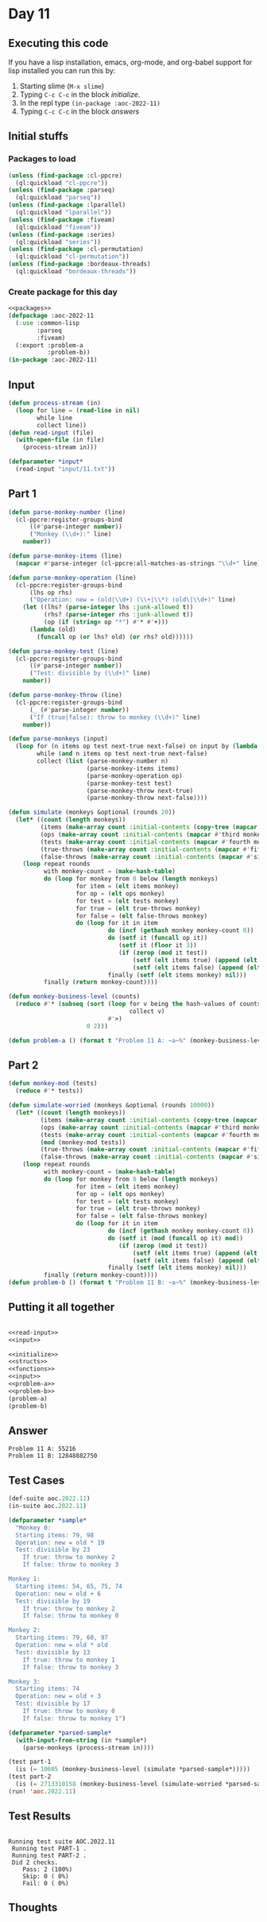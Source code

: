 #+STARTUP: indent contents
#+OPTIONS: num:nil toc:nil
* Day 11
** Executing this code
If you have a lisp installation, emacs, org-mode, and org-babel
support for lisp installed you can run this by:
1. Starting slime (=M-x slime=)
2. Typing =C-c C-c= in the block [[initialize][initialize]].
3. In the repl type =(in-package :aoc-2022-11)=
4. Typing =C-c C-c= in the block [[answers][answers]]
** Initial stuffs
*** Packages to load
#+NAME: packages
#+BEGIN_SRC lisp :results silent
  (unless (find-package :cl-ppcre)
    (ql:quickload "cl-ppcre"))
  (unless (find-package :parseq)
    (ql:quickload "parseq"))
  (unless (find-package :lparallel)
    (ql:quickload "lparallel"))
  (unless (find-package :fiveam)
    (ql:quickload "fiveam"))
  (unless (find-package :series)
    (ql:quickload "series"))
  (unless (find-package :cl-permutation)
    (ql:quickload "cl-permutation"))
  (unless (find-package :bordeaux-threads)
    (ql:quickload "bordeaux-threads"))
#+END_SRC
*** Create package for this day
#+NAME: initialize
#+BEGIN_SRC lisp :noweb yes :results silent
  <<packages>>
  (defpackage :aoc-2022-11
    (:use :common-lisp
          :parseq
          :fiveam)
    (:export :problem-a
             :problem-b))
  (in-package :aoc-2022-11)
#+END_SRC
** Input
#+NAME: read-input
#+BEGIN_SRC lisp :results silent
  (defun process-stream (in)
    (loop for line = (read-line in nil)
          while line
          collect line))
  (defun read-input (file)
    (with-open-file (in file)
      (process-stream in)))
#+END_SRC
#+NAME: input
#+BEGIN_SRC lisp :noweb yes :results silent
  (defparameter *input*
    (read-input "input/11.txt"))
#+END_SRC
** Part 1
#+NAME: problem-a
#+BEGIN_SRC lisp :noweb yes :results silent
  (defun parse-monkey-number (line)
    (cl-ppcre:register-groups-bind
        ((#'parse-integer number))
        ("Monkey (\\d+):" line)
      number))

  (defun parse-monkey-items (line)
    (mapcar #'parse-integer (cl-ppcre:all-matches-as-strings "\\d+" line)))

  (defun parse-monkey-operation (line)
    (cl-ppcre:register-groups-bind
        (lhs op rhs)
        ("Operation: new = (old|\\d+) (\\+|\\*) (old\|\\d+)" line)
      (let ((lhs? (parse-integer lhs :junk-allowed t))
            (rhs? (parse-integer rhs :junk-allowed t))
            (op (if (string= op "*") #'* #'+)))
        (lambda (old)
          (funcall op (or lhs? old) (or rhs? old))))))

  (defun parse-monkey-test (line)
    (cl-ppcre:register-groups-bind
        ((#'parse-integer number))
        ("Test: divisible by (\\d+)" line)
      number))

  (defun parse-monkey-throw (line)
    (cl-ppcre:register-groups-bind
        (_ (#'parse-integer number))
        ("If (true|false): throw to monkey (\\d+)" line)
      number))

  (defun parse-monkeys (input)
    (loop for (n items op test next-true next-false) on input by (lambda (l) (nthcdr 7 l))
          while (and n items op test next-true next-false)
          collect (list (parse-monkey-number n)
                        (parse-monkey-items items)
                        (parse-monkey-operation op)
                        (parse-monkey-test test)
                        (parse-monkey-throw next-true)
                        (parse-monkey-throw next-false))))

  (defun simulate (monkeys &optional (rounds 20))
    (let* ((count (length monkeys))
           (items (make-array count :initial-contents (copy-tree (mapcar #'second monkeys))))
           (ops (make-array count :initial-contents (mapcar #'third monkeys)))
           (tests (make-array count :initial-contents (mapcar #'fourth monkeys)))
           (true-throws (make-array count :initial-contents (mapcar #'fifth monkeys)))
           (false-throws (make-array count :initial-contents (mapcar #'sixth monkeys))))
      (loop repeat rounds
            with monkey-count = (make-hash-table)
            do (loop for monkey from 0 below (length monkeys)
                     for item = (elt items monkey)
                     for op = (elt ops monkey)
                     for test = (elt tests monkey)
                     for true = (elt true-throws monkey)
                     for false = (elt false-throws monkey)
                     do (loop for it in item
                              do (incf (gethash monkey monkey-count 0))
                              do (setf it (funcall op it))
                                 (setf it (floor it 3))
                                 (if (zerop (mod it test))
                                     (setf (elt items true) (append (elt items true) (cons it nil)))
                                     (setf (elt items false) (append (elt items false) (cons it nil))))
                              finally (setf (elt items monkey) nil)))
            finally (return monkey-count))))

  (defun monkey-business-level (counts)
    (reduce #'* (subseq (sort (loop for v being the hash-values of counts
                                    collect v)
                              #'>)
                        0 2)))

  (defun problem-a () (format t "Problem 11 A: ~a~%" (monkey-business-level (simulate (parse-monkeys *input*)))))
#+END_SRC
** Part 2
#+NAME: problem-b
#+BEGIN_SRC lisp :noweb yes :results silent
  (defun monkey-mod (tests)
    (reduce #'* tests))

  (defun simulate-worried (monkeys &optional (rounds 10000))
    (let* ((count (length monkeys))
           (items (make-array count :initial-contents (copy-tree (mapcar #'second monkeys))))
           (ops (make-array count :initial-contents (mapcar #'third monkeys)))
           (tests (make-array count :initial-contents (mapcar #'fourth monkeys)))
           (mod (monkey-mod tests))
           (true-throws (make-array count :initial-contents (mapcar #'fifth monkeys)))
           (false-throws (make-array count :initial-contents (mapcar #'sixth monkeys))))
      (loop repeat rounds
            with monkey-count = (make-hash-table)
            do (loop for monkey from 0 below (length monkeys)
                     for item = (elt items monkey)
                     for op = (elt ops monkey)
                     for test = (elt tests monkey)
                     for true = (elt true-throws monkey)
                     for false = (elt false-throws monkey)
                     do (loop for it in item
                              do (incf (gethash monkey monkey-count 0))
                              do (setf it (mod (funcall op it) mod))
                                 (if (zerop (mod it test))
                                     (setf (elt items true) (append (elt items true) (cons it nil)))
                                     (setf (elt items false) (append (elt items false) (cons it nil))))
                              finally (setf (elt items monkey) nil)))
            finally (return monkey-count))))
  (defun problem-b () (format t "Problem 11 B: ~a~%" (monkey-business-level (simulate-worried (parse-monkeys *input*)))))
#+END_SRC
** Putting it all together
#+NAME: structs
#+BEGIN_SRC lisp :noweb yes :results silent

#+END_SRC
#+NAME: functions
#+BEGIN_SRC lisp :noweb yes :results silent
  <<read-input>>
  <<input>>
#+END_SRC
#+NAME: answers
#+BEGIN_SRC lisp :results output :exports both :noweb yes :tangle no
  <<initialize>>
  <<structs>>
  <<functions>>
  <<input>>
  <<problem-a>>
  <<problem-b>>
  (problem-a)
  (problem-b)
#+END_SRC
** Answer
#+RESULTS: answers
: Problem 11 A: 55216
: Problem 11 B: 12848882750
** Test Cases
#+NAME: test-cases
#+BEGIN_SRC lisp :results output :exports both
  (def-suite aoc.2022.11)
  (in-suite aoc.2022.11)

  (defparameter *sample*
    "Monkey 0:
    Starting items: 79, 98
    Operation: new = old * 19
    Test: divisible by 23
      If true: throw to monkey 2
      If false: throw to monkey 3

  Monkey 1:
    Starting items: 54, 65, 75, 74
    Operation: new = old + 6
    Test: divisible by 19
      If true: throw to monkey 2
      If false: throw to monkey 0

  Monkey 2:
    Starting items: 79, 60, 97
    Operation: new = old * old
    Test: divisible by 13
      If true: throw to monkey 1
      If false: throw to monkey 3

  Monkey 3:
    Starting items: 74
    Operation: new = old + 3
    Test: divisible by 17
      If true: throw to monkey 0
      If false: throw to monkey 1")

  (defparameter *parsed-sample*
    (with-input-from-string (in *sample*)
      (parse-monkeys (process-stream in))))

  (test part-1
    (is (= 10605 (monkey-business-level (simulate *parsed-sample*)))))
  (test part-2
    (is (= 2713310158 (monkey-business-level (simulate-worried *parsed-sample*)))))
  (run! 'aoc.2022.11)
#+END_SRC
** Test Results
#+RESULTS: test-cases
: 
: Running test suite AOC.2022.11
:  Running test PART-1 .
:  Running test PART-2 .
:  Did 2 checks.
:     Pass: 2 (100%)
:     Skip: 0 ( 0%)
:     Fail: 0 ( 0%)
** Thoughts
